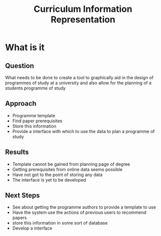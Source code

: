 #+TITLE: Curriculum Information Representation
#+LaTeX_CLASS: beamer
#+LaTeX_CLASS_OPTIONS: [presentation]
#+BEAMER_FRAME_LEVEL: 2

#+OPTIONS: toc:nil
#+BEAMER_HEADER_EXTRA: \usetheme{default}\usecolortheme{default}
#+COLUMNS: %45ITEM %10BEAMER_env(Env) %10BEAMER_envargs(Env Args) %4BEAMER_col(Col) %8BEAMER_extra(Extra)
#+PROPERTY: BEAMER_col_ALL 0.1 0.2 0.3 0.4 0.5 0.6 0.7 0.8 0.9 1.0 :ETC

* What is it
  :PROPERTIES:
  :BEAMER_env: ignoreheading
  :END:

** Question
   What needs to be done to create a tool to graphically aid in the
   design of programmes of study at a university and also allow for
   the planning of a students programme of study

** Approach
   + Programme template
   + Find paper prerequisites
   + Store this information
   + Provide a interface with which to use the data to plan a
     programme of study
** Results
   + Template cannot be gained from planning page of degree
   + Getting prerequisites from online data seems possible
   + Have not got to the point of storing any data
   + The interface is yet to be developed
** Next Steps
   + See about getting the programme authors to provide a template to use
   + Have the system use the actions of previous users to recommend papers
   + store this information in some sort of database
   + Develop a interface
